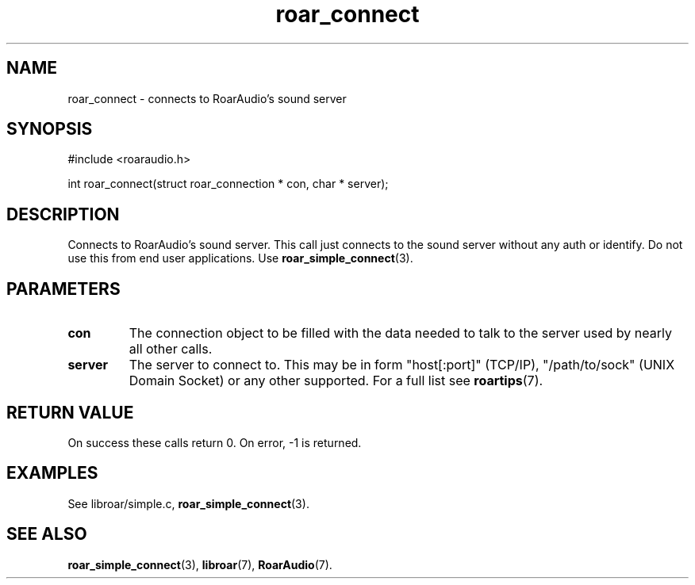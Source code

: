 .\" roar_simple_play.3:

.TH "roar_connect" "3" "July 2008" "RoarAudio" "System Manager's Manual: RoarAuido"

.SH NAME
roar_connect \- connects to RoarAudio's sound server

.SH SYNOPSIS

#include <roaraudio.h>

int roar_connect(struct roar_connection * con, char * server);

.SH "DESCRIPTION"
Connects to RoarAudio's sound server.
This call just connects to the sound server without any auth or identify.
Do not use this from end user applications. Use \fBroar_simple_connect\fR(3).


.SH "PARAMETERS"
.TP
\fBcon\fR
The connection object to be filled with the data needed to talk to the server used by nearly all other calls.

.TP
\fBserver\fR
The server to connect to.
This may be in form "host[:port]" (TCP/IP), "/path/to/sock" (UNIX Domain Socket) or any other supported.
For a full list see \fBroartips\fR(7).


.SH "RETURN VALUE"
On success these calls return 0.  On error, -1 is returned.

.SH "EXAMPLES"
See libroar/simple.c, \fBroar_simple_connect\fR(3).

.SH "SEE ALSO"
\fBroar_simple_connect\fR(3),
\fBlibroar\fR(7),
\fBRoarAudio\fR(7).

.\" ll
